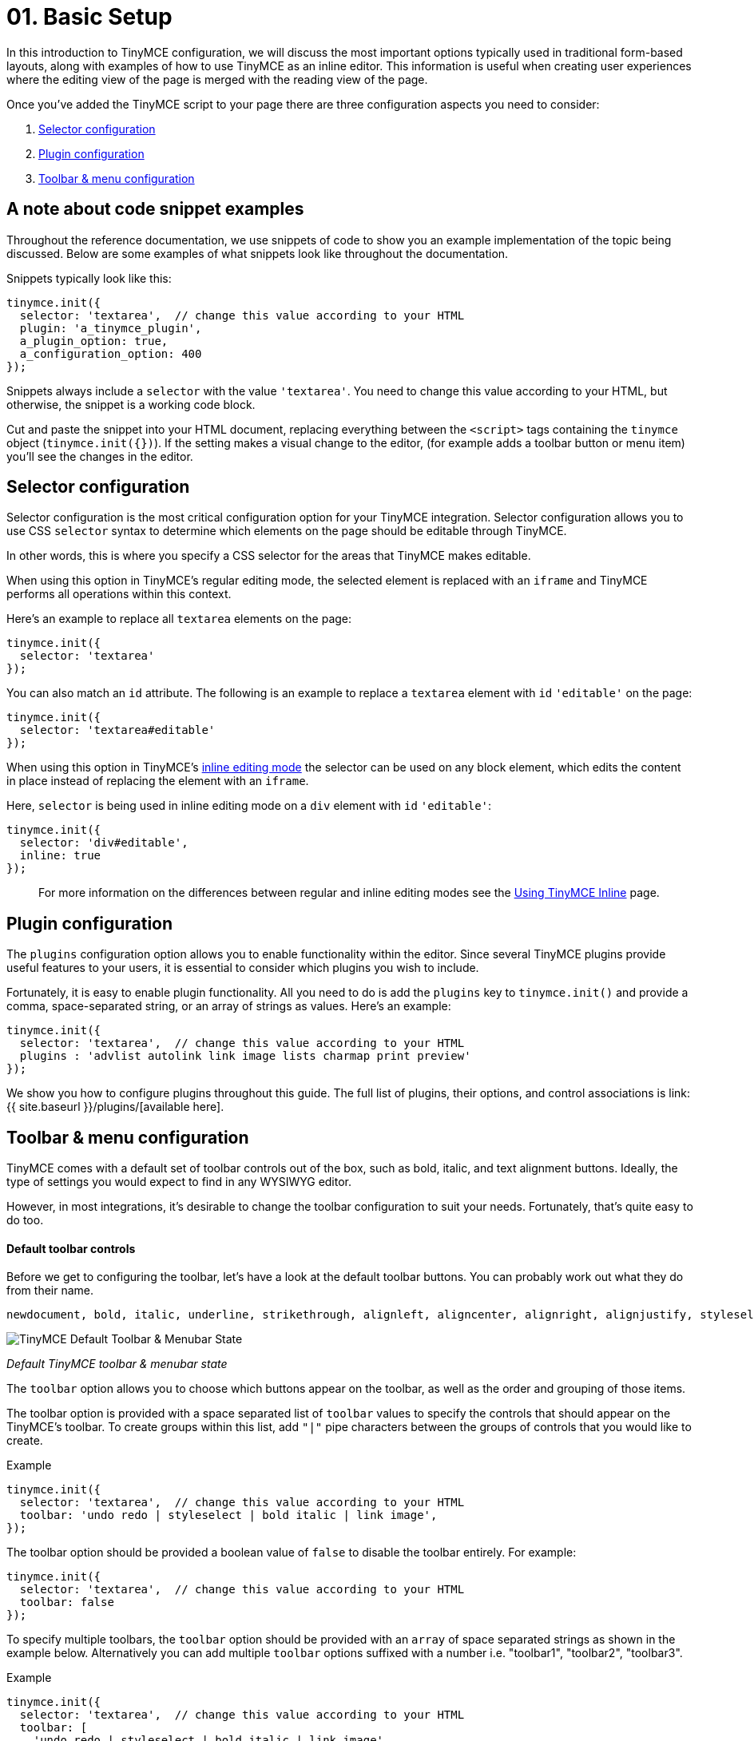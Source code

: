 = 01. Basic Setup
:description: TinyMCE provides a wide range of configuration options that enable you to integrate it tightly with your application.
:description_short: The 3 most important configuration settings, with examples.
:keywords: selector plugin toolbar configuration configure

In this introduction to TinyMCE configuration, we will discuss the most important options typically used in traditional form-based layouts, along with examples of how to use TinyMCE as an inline editor. This information is useful when creating user experiences where the editing view of the page is merged with the reading view of the page.

Once you've added the TinyMCE script to your page there are three configuration aspects you need to consider:

. <<selectorconfiguration,Selector configuration>>
. <<pluginconfiguration,Plugin configuration>>
. <<toolbarmenuconfiguration,Toolbar & menu configuration>>

== A note about code snippet examples

Throughout the reference documentation, we use snippets of code to show you an example implementation of the topic being discussed. Below are some examples of what snippets look like throughout the documentation.

Snippets typically look like this:

[source,js]
----
tinymce.init({
  selector: 'textarea',  // change this value according to your HTML
  plugin: 'a_tinymce_plugin',
  a_plugin_option: true,
  a_configuration_option: 400
});
----

Snippets always include a `selector` with the value `'textarea'`. You need to change this value according to your HTML, but otherwise, the snippet is a working code block.

Cut and paste the snippet into your HTML document, replacing everything between the `<script>` tags containing the `tinymce` object (`tinymce.init({})`). If the setting makes a visual change to the editor, (for example adds a toolbar button or menu item) you'll see the changes in the editor.

== Selector configuration

Selector configuration is the most critical configuration option for your TinyMCE integration. Selector configuration allows you to use CSS `selector` syntax to determine which elements on the page should be editable through TinyMCE.

In other words, this is where you specify a CSS selector for the areas that TinyMCE makes editable.

When using this option in TinyMCE's regular editing mode, the selected element is replaced with an `iframe` and TinyMCE performs all operations within this context.

Here's an example to replace all `textarea` elements on the page:

[source,js]
----
tinymce.init({
  selector: 'textarea'
});
----

You can also match an `id` attribute. The following is an example to replace a `textarea` element with `id` `'editable'` on the page:

[source,js]
----
tinymce.init({
  selector: 'textarea#editable'
});
----

When using this option in TinyMCE's link:../use-tinymce-inline/[inline editing mode] the selector can be used on any block element, which edits the content in place instead of replacing the element with an `iframe`.

Here, `selector` is being used in inline editing mode on a `div` element with `id` `'editable'`:

[source,js]
----
tinymce.init({
  selector: 'div#editable',
  inline: true
});
----

____
For more information on the differences between regular and inline editing modes see the link:../use-tinymce-inline/[Using TinyMCE Inline] page.
____

== Plugin configuration

The `plugins` configuration option allows you to enable functionality within the editor. Since several TinyMCE plugins provide useful features to your users, it is essential to consider which plugins you wish to include.

Fortunately, it is easy to enable plugin functionality. All you need to do is add the `plugins` key to `tinymce.init()` and provide a comma, space-separated string, or an array of strings as values. Here's an example:

[source,js]
----
tinymce.init({
  selector: 'textarea',  // change this value according to your HTML
  plugins : 'advlist autolink link image lists charmap print preview'
});
----

We show you how to configure plugins throughout this guide. The full list of plugins, their options, and control associations is link:{{ site.baseurl }}/plugins/[available here].

== Toolbar & menu configuration

TinyMCE comes with a default set of toolbar controls out of the box, such as bold, italic, and text alignment buttons. Ideally, the type of settings you would expect to find in any WYSIWYG editor.

However, in most integrations, it's desirable to change the toolbar configuration to suit your needs. Fortunately, that's quite easy to do too.

[discrete]
==== Default toolbar controls

Before we get to configuring the toolbar, let's have a look at the default toolbar buttons. You can probably work out what they do from their name.

[source,js]
----
newdocument, bold, italic, underline, strikethrough, alignleft, aligncenter, alignright, alignjustify, styleselect, formatselect, fontselect, fontsizeselect, cut, copy, paste, bullist, numlist, outdent, indent, blockquote, undo, redo, removeformat, subscript, superscript
----

image::{{ site.baseurl }}/images/tinymce-default-state.png[TinyMCE Default Toolbar & Menubar State]

_Default TinyMCE toolbar & menubar state_

The `toolbar` option allows you to choose which buttons appear on the toolbar, as well as the order and grouping of those items.

The toolbar option is provided with a space separated list of `toolbar` values to specify the controls that should appear on the TinyMCE's toolbar. To create groups within this list, add `"|"` pipe characters between the groups of controls that you would like to create.

.Example
[source,js]
----
tinymce.init({
  selector: 'textarea',  // change this value according to your HTML
  toolbar: 'undo redo | styleselect | bold italic | link image',
});
----

The toolbar option should be provided a boolean value of `false` to disable the toolbar entirely. For example:

[source,js]
----
tinymce.init({
  selector: 'textarea',  // change this value according to your HTML
  toolbar: false
});
----

To specify multiple toolbars, the `toolbar` option should be provided with an `array` of space separated strings as shown in the example below. Alternatively you can add multiple `toolbar` options suffixed with a number i.e. "toolbar1", "toolbar2", "toolbar3".

.Example
[source,js]
----
tinymce.init({
  selector: 'textarea',  // change this value according to your HTML
  toolbar: [
    'undo redo | styleselect | bold italic | link image',
    'alignleft aligncenter alignright'
  ]
});
----

=== A quick look at menu and menubar controls

Just as there is a `toolbar` option, there is also a `menu` option. In fact, there is two menu related options: `menu` and `menubar`. Let's take a quick look at the default menu items. Some of these settings are used in the examples throughout this guide and all of them within the plugins and customization documentation.

==== Default menu controls

[source,js]
----
newdocument, undo, redo, visualaid, cut, copy, paste, selectall, bold, italic, underline, strikethrough, subscript, superscript, removeformat, formats
----

The difference between the two options is that `menubar` affects the items placed on the menu bar itself where `menu` affects individual items appearing on a menu's drop-down. Additionally, `menu` gives you much more granular control of your menus. For example, you can create your own titles for menu items using `menu`.

In the snippet below, our menubar includes only the menu items `File`, `Edit` and `View`. However, this also loads the default items included in each respective menu. For example, `Edit` loads Undo, Redo, Cut, Copy, Paste, and Select all.

[source,js]
----
tinymce.init({
  selector: 'textarea',  // change this value according to your HTML
  menubar: 'file edit view'
});
----

If you wanted to create an `Edit` menu and include only Cut, Copy, Paste items you would use `menu` instead. Like this:

[source,js]
----
tinymce.init({
  selector: 'textarea',  // change this value according to your HTML
  menu: {
    view: {title: 'Edit', items: 'cut, copy, paste'}
  }
});
----

For a little bit of fun, you can even create your own menu titles. In the snippet below we create a menu with the title "Happy" and include the "Source code" item.

[source,js]
----
tinymce.init({
  selector: 'textarea',  // change this value according to your HTML
  menu: {
    view: {title: 'Happy', items: 'code'}
  },
  plugins: 'code'  // required by the code menu item
});
----

If you wish to exclude `menubar` and/or `toolbar` controls set their value to `false`. For example, to remove the toolbar _and_ menu completely you would do this:

[source,js]
----
tinymce.init({
  selector: 'textarea',  // change this value according to your HTML
  menubar: false,  // removes the menubar
  toolbar: false  // removes the toolbar
});
----

IMPORTANT: If a menu or toolbar control is associated with plugin functionality, we highlight that relationship under its respective plugin entry. Be sure to look for the icons.

== Basic configuration example

Using the configuration options above you'll be able to instantiate TinyMCE and perform the initial customizations to match your editor requirements. TinyMCE has many many other configuration options available that enable further customization and extension of the editor.

You will find full list of link:{{ site.baseurl }}/configure/[configuration options here]. Plugins, their options and control associations are link:{{ site.baseurl }}/plugins/[available here].

To help get you started, let's walk through an example of a basic TinyMCE configuration.

[source,html]
----
<!DOCTYPE html>
<html>
<head>
  <script type="text/javascript" src='{{ site.cdnurl }}'></script>
  <script type="text/javascript">
  tinymce.init({
    selector: '#myTextarea',
    theme: 'modern',
    width: 600,
    height: 300,
    plugins: [
      'advlist autolink link image lists charmap print preview hr anchor pagebreak spellchecker',
      'searchreplace wordcount visualblocks visualchars code fullscreen insertdatetime media nonbreaking',
      'save table contextmenu directionality emoticons template paste textcolor'
    ],
    content_css: 'css/content.css',
    toolbar: 'insertfile undo redo | styleselect | bold italic | alignleft aligncenter alignright alignjustify | bullist numlist outdent indent | link image | print preview media fullpage | forecolor backcolor emoticons'
  });
  </script>
</head>

<body>
  <textarea id="myTextarea"></textarea>
</body>
</html>
----

[discrete]
==== Breakdown of the above example

First, we want to select only the `textarea` with the id `myTextarea`.

____
[source,js]
----
selector: '#myTextarea',
----
____

We next choose a theme, in this case, the modern theme (which is the default theme, so this isn't needed. You can, however, create your own themes using the http://skin.tinymce.com/[TinyMCE Skin Creator]).

____
[source,js]
----
theme: 'modern',
----
____

Here we set the width and height of the editable area in pixels. These must be numeric values.

____
[source,js]
----
width: 600,
height: 300,
----
____

Here we select the plugins that should be included on load.

____
[source,js]
----
plugins: [
  'advlist autolink link image lists charmap print preview hr anchor pagebreak spellchecker',
  'searchreplace wordcount visualblocks visualchars code fullscreen insertdatetime media nonbreaking',
  'save table contextmenu directionality emoticons template paste textcolor'
],
----
____

Next, we set the styling of the editable area using `content_css`. The styling should be a (very) stripped down version of your website CSS, with things such as styles for headers (H1-H6), table layouts, margins, paddings around elements (images, paragraphs), and so on.

____
[source,js]
----
content_css: 'css/content.css',
----
____

Lastly, we want to select the toolbar buttons exposed to the user. You can use a comma or space as a separator.

____
[source,js]
----
toolbar: 'insertfile undo redo | styleselect | bold italic | alignleft aligncenter alignright alignjustify | bullist numlist outdent indent | link image | print preview media fullpage | forecolor backcolor emoticons',
----
____

And we are done. We hope you found the above example helpful in showing not only how powerful TinyMCE is but also how easy it is to customize.

{% assign_page next_page = "/general-configuration-guide/use-tinymce-inline/index.html" %}
{% include next-step.html next=next_page %}
